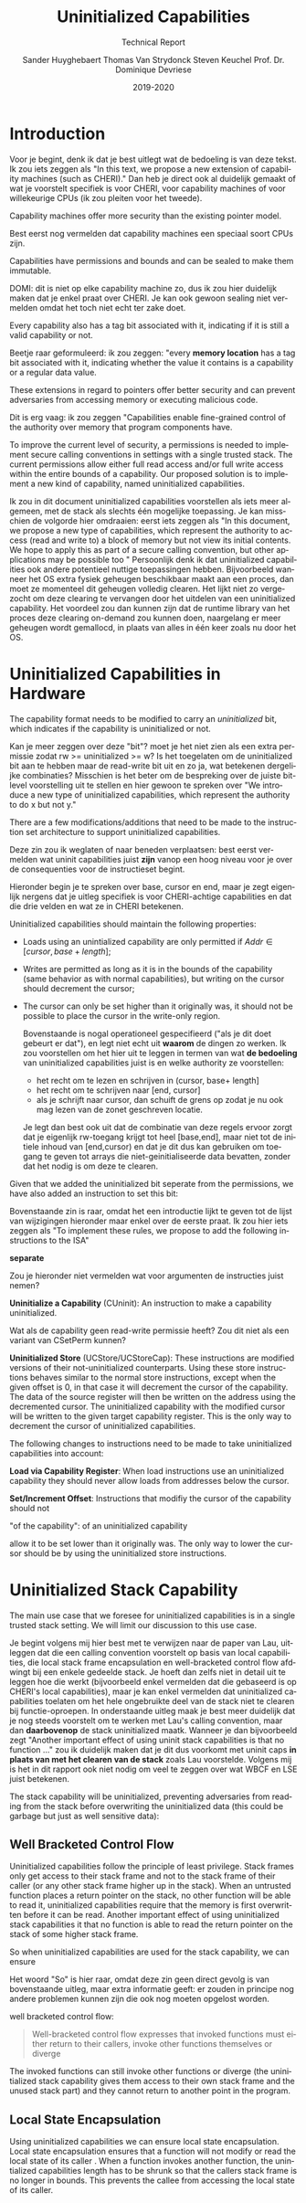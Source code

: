 #+OPTIONS: ':nil *:t -:t ::t <:t H:3 \n:nil ^:t arch:headline
#+OPTIONS: author:t broken-links:nil c:nil creator:nil
#+OPTIONS: d:(not "LOGBOOK") date:t e:t email:nil f:t inline:t num:t
#+OPTIONS: p:nil pri:nil prop:nil stat:t tags:t tasks:t tex:t
#+OPTIONS: timestamp:nil title:t toc:nil todo:t |:t
#+TITLE: Uninitialized Capabilities
#+DATE: 2019-2020
#+AUTHOR: Sander Huyghebaert \linebreak Thomas Van Strydonck \linebreak Steven Keuchel \linebreak Prof. Dr. Dominique Devriese
#+EMAIL: sander@ThinkPad
#+SUBTITLE: Technical Report
#+LANGUAGE: en
#+SELECT_TAGS: export
#+EXCLUDE_TAGS: noexport
#+CREATOR: Emacs 26.3 (Org mode 9.1.9)
#+LATEX_HEADER: \usepackage{vub}
#+LATEX_HEADER: \usepackage{listings}
#+LATEX_HEADER: \usepackage{color}
#+LATEX_HEADER: \usepackage{placeins}
#+LATEX_HEADER: \usepackage{biblatex}
#+LATEX_HEADER: \faculty{Sciences and Bio-Engineering Sciences}
#+LATEX_CLASS_OPTIONS: [10pt]
#+LATEX_HEADER: \addbibresource{references.bib}

\newpage

* Introduction
  
    Voor je begint, denk ik dat je best uitlegt wat de bedoeling is van deze tekst.
    Ik zou iets zeggen als "In this text, we propose a new extension of capability machines (such as CHERI)."
    Dan heb je direct ook al duidelijk gemaakt of wat je voorstelt specifiek is voor CHERI, voor capability machines of voor willekeurige CPUs (ik zou pleiten voor het tweede).

  Capability machines offer more security than the existing pointer model.

    Best eerst nog vermelden dat capability machines een speciaal soort CPUs zijn.

  Capabilities have permissions and bounds and can be sealed to make them immutable.

    DOMI: dit is niet op elke capability machine zo, dus ik zou hier duidelijk maken dat je enkel praat over CHERI.
    Je kan ook gewoon sealing niet vermelden omdat het toch niet echt ter zake doet.

  Every capability also has a tag bit associated with it, indicating if it is still a valid capability or not.

    Beetje raar geformuleerd: ik zou zeggen: "every *memory location* has a tag bit associated with it, indicating whether the value it contains is a capability or a regular data value.

  These extensions in regard to pointers offer better security and can prevent adversaries from accessing memory or executing malicious code.

    Dit is erg vaag: ik zou zeggen "Capabilities enable fine-grained control of the authority over memory that program components have.

  To improve the current level of security, a permissions is needed to implement secure calling conventions in settings with a single trusted stack.
  The current permissions allow either full read access and/or full write access within the entire bounds of a capability.
  Our proposed solution is to implement a new kind of capability, named uninitialized capabilities. 
  
    Ik zou in dit document uninitialized capabilities voorstellen als iets meer algemeen, met de stack als slechts één mogelijke toepassing.
    Je kan misschien de volgorde hier omdraaien: eerst iets zeggen als
      "In this document, we propose a new type of capabilities, which represent the authority to access (read and write to) a block of memory but not view its initial contents.
       We hope to apply this as part of a secure calling convention, but other applications may be possible too
      "
    Persoonlijk denk ik dat uninitialized capabilities ook andere potentieel nuttige toepassingen hebben.
    Bijvoorbeeld wanneer het OS extra fysiek geheugen beschikbaar maakt aan een proces, dan moet ze momenteel dit geheugen volledig clearen.
    Het lijkt niet zo vergezocht om deze clearing te vervangen door het uitdelen van een uninitialized capability.
    Het voordeel zou dan kunnen zijn dat de runtime library van het proces deze clearing on-demand zou kunnen doen, naargelang er meer geheugen wordt gemallocd, in plaats van alles in één keer zoals nu door het OS.
      

* Uninitialized Capabilities in Hardware
  The capability format needs to be modified to carry an /uninitialized/ bit, which indicates if the capability is uninitialized or not.

    Kan je meer zeggen over deze "bit"? moet je het niet zien als een extra permissie zodat rw >= uninitialized >= w?
    Is het toegelaten om de uninitialized bit aan te hebben maar de read-write bit uit en zo ja, wat betekenen dergelijke combinaties?
    Misschien is het beter om de bespreking over de juiste bit-level voorstelling uit te stellen en hier gewoon te spreken over "We introduce a new type of uninitialized capabilities, which represent the authority to do x but not y."

  There are a few modifications/additions that need to be made to the instruction set architecture to support uninitialized capabilities.
  
    Deze zin zou ik weglaten of naar beneden verplaatsen: best eerst vermelden wat uninit capabilities juist *zijn* vanop een hoog niveau voor je over de consequenties voor de instructieset begint.
    
    Hieronder begin je te spreken over base, cursor en end, maar je zegt eigenlijk nergens dat je uitleg specifiek is voor CHERI-achtige capabilities en dat die drie velden en wat ze in CHERI betekenen. 

  Uninitialized capabilities should maintain the following properties:
  - Loads using an unintialized capability are only permitted if $Addr \in [cursor, base + length]$;
  - Writes are permitted as long as it is in the bounds of the capability (same behavior as with
    normal capabilities), but writing on the cursor should decrement the cursor;
  - The cursor can only be set higher than it originally was, it should not be possible to
    place the cursor in the write-only region.
    
    Bovenstaande is nogal operationeel gespecifieerd ("als je dit doet gebeurt er dat"), en legt niet echt uit *waarom* de dingen zo werken.
    Ik zou voorstellen om het hier uit te leggen in termen van wat *de bedoeling* van uninitialized capabilities juist is en welke authority ze voorstellen:
    - het recht om te lezen en schrijven in (cursor, base+ length]
    - het recht om te schrijven naar [end, cursor]
    - als je schrijft naar cursor, dan schuift de grens op zodat je nu ook mag lezen van de zonet geschreven locatie.
    Je legt dan best ook uit dat de combinatie van deze regels ervoor zorgt dat je eigenlijk rw-toegang krijgt tot heel [base,end], maar niet tot de initiele inhoud van [end,cursor) en dat je dit dus kan gebruiken om toegang te geven tot arrays die niet-geinitialiseerde data bevatten, zonder dat het nodig is om deze te clearen.


  #+CAPTION: Uninitialized Capabilities Concept
  #+ATTR_LATEX: :width 0.5\textwidth
  [[../figures/uninit-cap-concept-v2.png]]
  \FloatBarrier


  Given that we added the uninitialized bit seperate from the permissions, we have also
  added an instruction to set this bit:
  
    Bovenstaande zin is raar, omdat het een introductie lijkt te geven tot de lijst van wijzigingen hieronder maar enkel over de eerste praat.
    Ik zou hier iets zeggen als "To implement these rules, we propose to add the following instructions to the ISA"
  
    *separate*
    
    Zou je hieronder niet vermelden wat voor argumenten de instructies juist nemen?

  \bigskip
  @@latex:\noindent@@
  *Uninitialize a Capability* (CUninit): An instruction to make a capability uninitialized.
  
    Wat als de capability geen read-write permissie heeft?
    Zou dit niet als een variant van CSetPerm kunnen?

  \bigskip
  @@latex:\noindent@@
  *Uninitialized Store* (UCStore/UCStoreCap): These instructions are modified versions of their
  not-uninitialized counterparts. Using these store instructions behaves similar to the normal
  store instructions, except when the given offset is 0, in that case it will decrement the
  cursor of the capability. The data of the source register will then be written on the address
  using the decremented cursor. The uninitialized capability with the modified cursor will be written
  to the given target capability register. This is the only way to decrement the cursor of
  uninitialized capabilities.

  \bigskip
  @@latex:\noindent@@
  The following changes to instructions need to be made to take uninitialized capabilities 
  into account:
  
  \bigskip
  @@latex:\noindent@@
  *Load via Capability Register*: When load instructions use an uninitialized capability
  they should never allow loads from addresses below the cursor.

  \bigskip
  @@latex:\noindent@@
  *Set/Increment Offset*: Instructions that modifiy the cursor of the capability should not
  
    "of the capability": of an uninitialized capability  

  allow it to be set lower than it originally was. The only way to lower the cursor should be by
  using the uninitialized store instructions.
  

* Uninitialized Stack Capability
  The main use case that we foresee for uninitialized capabilities is in a single trusted stack
  setting. We will limit our discussion to this use case.

    Je begint volgens mij hier best met te verwijzen naar de paper van Lau, uitleggen dat die een calling convention voorstelt op basis van local capabilities, die local stack frame encapsulation en well-bracketed control flow afdwingt bij een enkele gedeelde stack.
    Je hoeft dan zelfs niet in detail uit te leggen hoe die werkt (bijvoorbeeld enkel vermelden dat die gebaseerd is op CHERI's local capabilities), maar je kan enkel vermelden dat uninitialized capabilities toelaten om het hele ongebruikte deel van de stack niet te clearen bij functie-oproepen.
    In onderstaande uitleg maak je best meer duidelijk dat je nog steeds voorstelt om te werken met Lau's calling convention, maar dan *daarbovenop* de stack uninitialized maatk.
    Wanneer je dan bijvoorbeeld zegt "Another important effect of using uninit stack capabilities is that no function ..." zou ik duidelijk maken dat je dit dus voorkomt met uninit caps *in plaats van met het clearen van de stack* zoals Lau voorstelde.
    Volgens mij is het in dit rapport ook niet nodig om veel te zeggen over wat WBCF en LSE juist betekenen.

  The stack capability will be uninitialized, preventing adversaries from reading
  from the stack before overwriting the uninitialized data (this could be garbage but just as well
  sensitive data):

  #+CAPTION: Stack with Uninitialized Capability
  #+ATTR_LATEX: :width 0.8\textwidth
  [[../figures/cheri-uninit-stack.png]]
  \FloatBarrier

** Well Bracketed Control Flow
   Uninitialized capabilities follow the principle of least privilege. Stack frames only get access
   to their stack frame and not to the stack frame of their caller (or any other stack frame higher
   up in the stack). When an untrusted function places a return pointer on the stack, no other
   function will be able to read it, uninitialized capabilities require that the memory is first 
   overwritten before it can be read. Another important effect of using uninitialized stack
   capabilities it that no function is able to read the return pointer on the stack of some
   higher stack frame.
   
   So when uninitialized capabilities are used for the stack capability, we can ensure
   
     Het woord "So" is hier raar, omdat deze zin geen direct gevolg is van bovenstaande uitleg, maar extra informatie geeft: er zouden in principe nog andere problemen kunnen zijn die ook nog moeten opgelost worden.
   
   well bracketed control flow:

   #+begin_quote
   Well-bracketed control flow expresses that invoked functions must either return to
   their callers, invoke other functions themselves or diverge \parencite{stktokens}
   #+end_quote
   
   The invoked functions can still invoke other functions or diverge (the uninitialized stack
   capability gives them access to their own stack frame and the unused stack part) and they
   cannot return to another point in the program.


** Local State Encapsulation
   Using uninitialized capabilities we can ensure local state encapsulation. Local state 
   encapsulation ensures that a function will not modify or read the local state of its caller 
   \parencite{stktokens}. 
   When a function invokes another function, the unintialized capabilities length has to be shrunk
   so that the callers stack frame is no longer in bounds. This prevents the callee from accessing
   the local state of its caller.

\newpage
\printbibliography
